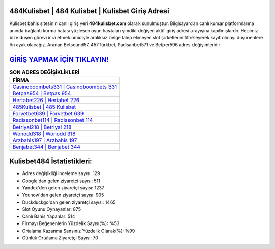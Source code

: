 ﻿484Kulisbet | 484 Kulisbet | Kulisbet Giriş Adresi
===================================

.. image:: images/kulisbet-giris.jpg
   :width: 600
   
Kulisbet bahis sitesinin canlı giriş yeri **484kulisbet.com** olarak sunulmuştur. Bilgisayardan canlı kumar platformlarına anında bağlantı kurma hatası yüzleşen oyun hastaları şimdiki değişen aktif giriş adresi arayışına kapılmışlardır. Hepimiz bize düşen görevi icra etmek ümidiyle aralıksız belge talep etmeyen slot şirketlerini filtreleyerek kayıt olmayı düşünenlere ön ayak olacağız. Aranan Betsound57, 457Türkbet, Padişahbet571 ve Betper596 adres değişimleridir.

`GİRİŞ YAPMAK İÇİN TIKLAYIN! <https://urlday.cc/git>`_
==============

.. list-table:: **SON ADRES DEĞİŞİKLİKLERİ**
   :widths: 100
   :header-rows: 1

   * - FİRMA
   * - `Casinoboombets331 | Casinoboombets 331 <casinoboombets331-casinoboombets-331-casinoboombets-giris-adresi.html>`_
   * - `Betpas954 | Betpas 954 <betpas954-betpas-954-betpas-giris-adresi.html>`_
   * - `Hertabet226 | Hertabet 226 <hertabet226-hertabet-226-hertabet-giris-adresi.html>`_	 
   * - `485Kulisbet | 485 Kulisbet <485kulisbet-485-kulisbet-kulisbet-giris-adresi.html>`_	 
   * - `Forvetbet639 | Forvetbet 639 <forvetbet639-forvetbet-639-forvetbet-giris-adresi.html>`_ 
   * - `Radissonbet114 | Radissonbet 114 <radissonbet114-radissonbet-114-radissonbet-giris-adresi.html>`_
   * - `Betriyal218 | Betriyal 218 <betriyal218-betriyal-218-betriyal-giris-adresi.html>`_	 
   * - `Wonodd318 | Wonodd 318 <wonodd318-wonodd-318-wonodd-giris-adresi.html>`_
   * - `Arzbahis197 | Arzbahis 197 <arzbahis197-arzbahis-197-arzbahis-giris-adresi.html>`_
   * - `Benjabet344 | Benjabet 344 <benjabet344-benjabet-344-benjabet-giris-adresi.html>`_
	 
Kulisbet484 İstatistikleri:
===================================	 
* Adres değişikliği inceleme sayısı: 129
* Google'dan gelen ziyaretçi sayısı: 511
* Yandex'den gelen ziyaretçi sayısı: 1237
* Younow'dan gelen ziyaretçi sayısı: 905
* Duckduckgo'dan gelen ziyaretçi sayısı: 1465
* Slot Oyunu Oynayanlar: 875
* Canlı Bahis Yapanlar: 514
* Firmayı Beğenenlerin Yüzdelik Sayısı(%): %53
* Ortalama Kazanma Şansınız Yüzdelik Olarak(%): %99
* Günlük Ortalama Ziyaretçi Sayısı: 70
